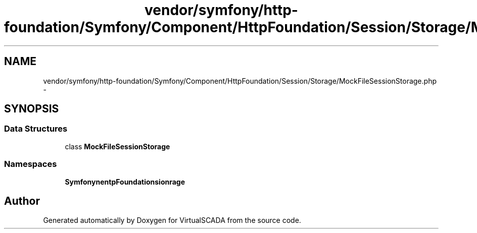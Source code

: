 .TH "vendor/symfony/http-foundation/Symfony/Component/HttpFoundation/Session/Storage/MockFileSessionStorage.php" 3 "Tue Apr 14 2015" "Version 1.0" "VirtualSCADA" \" -*- nroff -*-
.ad l
.nh
.SH NAME
vendor/symfony/http-foundation/Symfony/Component/HttpFoundation/Session/Storage/MockFileSessionStorage.php \- 
.SH SYNOPSIS
.br
.PP
.SS "Data Structures"

.in +1c
.ti -1c
.RI "class \fBMockFileSessionStorage\fP"
.br
.in -1c
.SS "Namespaces"

.in +1c
.ti -1c
.RI " \fBSymfony\\Component\\HttpFoundation\\Session\\Storage\fP"
.br
.in -1c
.SH "Author"
.PP 
Generated automatically by Doxygen for VirtualSCADA from the source code\&.
